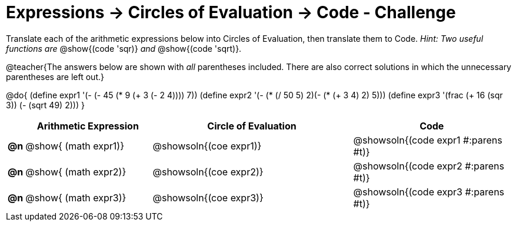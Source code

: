 [.landscape]
= Expressions -> Circles of Evaluation -> Code - Challenge

Translate each of the arithmetic expressions below into Circles of Evaluation, then translate them to Code. _Hint: Two useful functions are_ @show{(code 'sqr)} _and_ @show{(code 'sqrt)}.

@teacher{The answers below are shown with _all_ parentheses included. There are also correct solutions in which the unnecessary parentheses are left out.}

@do{
  (define expr1 '(- (- 45 (* 9 (+ 3 (- 2 4)))) 7))
  (define expr2 '(- (* (/ 50 5) 2)(- (* (+ 3 4) 2) 5)))
  (define expr3 '(frac (+ 16 (sqr 3)) (- (sqrt 49) 2))) 
}

[.FillVerticalSpace, cols="^.^1a,^.^12a,^.^19a,^.^15a",options="header",stripes="none"]
|===
|
| Arithmetic Expression
| Circle of Evaluation
| Code

|*@n*
| @show{    (math expr1)}
| @showsoln{(coe  expr1)}
| @showsoln{(code expr1 #:parens #t)}

|*@n*
| @show{    (math expr2)}
| @showsoln{(coe  expr2)}
| @showsoln{(code expr2 #:parens #t)}

|*@n*
| @show{    (math expr3)}
| @showsoln{(coe  expr3)}
| @showsoln{(code expr3 #:parens #t)}
|===
